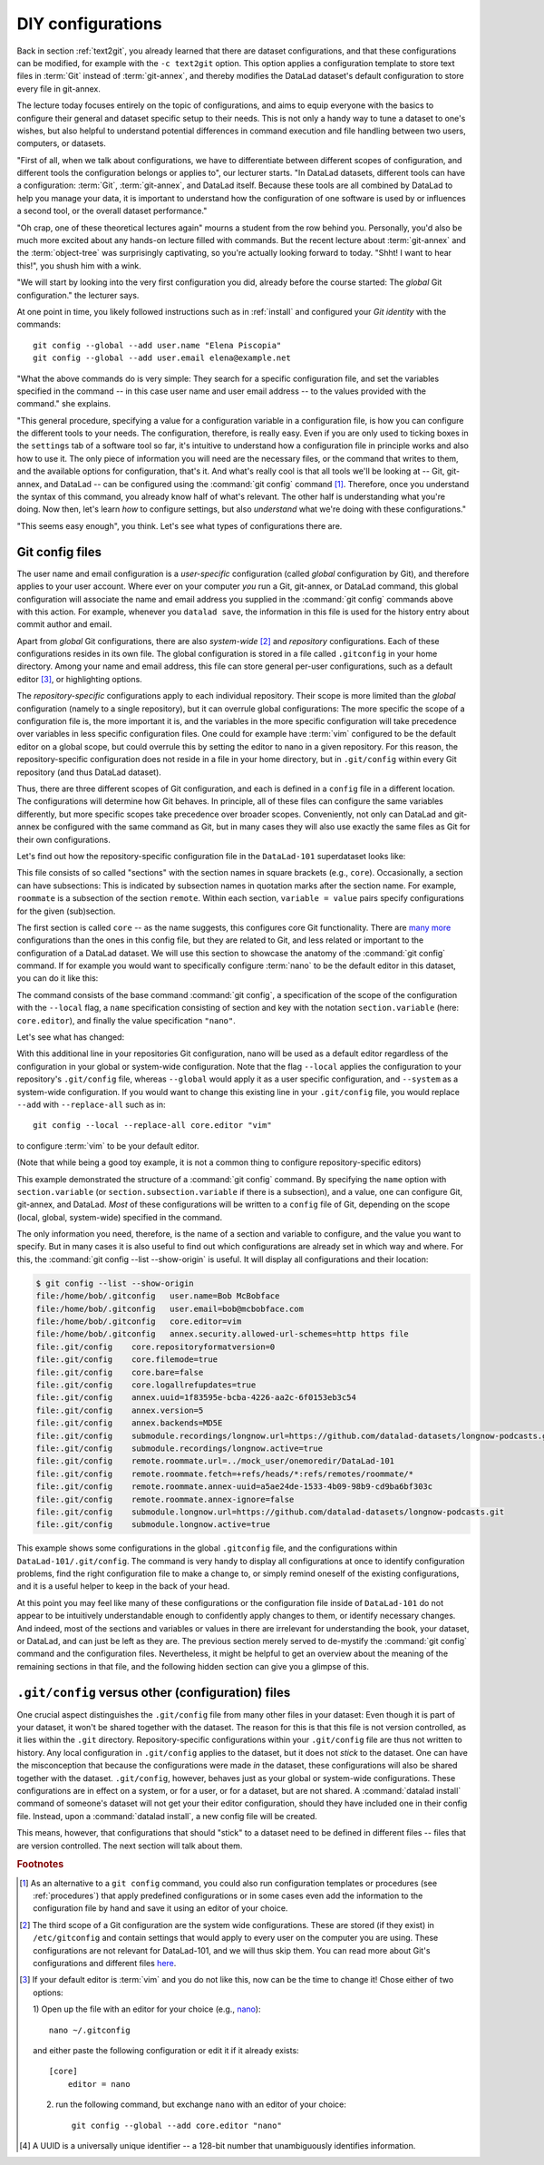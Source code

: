 .. _config:

DIY configurations
------------------

Back in section :ref:`text2git`, you already learned that there
are dataset configurations, and that these configurations can
be modified, for example with the ``-c text2git`` option.
This option applies a configuration template to store text
files in :term:`Git` instead of :term:`git-annex`, and thereby
modifies the DataLad dataset's default configuration to store
every file in git-annex.

The lecture today focuses entirely on the topic of configurations,
and aims to equip everyone with the basics to configure
their general and dataset specific setup to their needs.
This is not only a handy way to tune a dataset to one's
wishes, but also helpful to understand potential differences in
command execution and file handling between two users,
computers, or datasets.

"First of all, when we talk about configurations, we have
to differentiate between different scopes of configuration,
and different tools the configuration belongs or applies to",
our lecturer starts. "In DataLad datasets, different tools can
have a configuration: :term:`Git`, :term:`git-annex`, and
DataLad itself. Because these tools are all
combined by DataLad to help you manage your data,
it is important to understand how the configuration of one
software is used by or influences a second tool, or the overall
dataset performance."

"Oh crap, one of these theoretical lectures again" mourns a
student from the row behind you. Personally, you'd also
be much more excited
about any hands-on lecture filled with commands. But the
recent lecture about :term:`git-annex` and the :term:`object-tree`
was surprisingly captivating, so you're actually looking forward to today.
"Shht! I want to hear this!", you shush him with a wink.

"We will start by looking into the very first configuration
you did, already before the course started: The *global*
Git configuration." the lecturer says.

At one point in time, you likely followed instructions such as
in :ref:`install` and configured your
*Git identity* with the commands::

   git config --global --add user.name "Elena Piscopia"
   git config --global --add user.email elena@example.net

"What the above commands do is very simple: They search for
a specific configuration file, and set the variables specified
in the command -- in this case user name and user email address
-- to the values provided with the command." she explains.

"This general procedure, specifying a value for a configuration
variable in a configuration file, is how you can configure the
different tools to your needs. The configuration, therefore,
is really easy. Even if you are only used to ticking boxes
in the ``settings`` tab of a software tool so far, it's intuitive
to understand how a configuration file in principle works and also
how to use it. The only piece of information you will need
are the necessary files, or the command that writes to them, and
the available options for configuration, that's it. And what's
really cool is that all tools we'll be looking at -- Git, git-annex,
and DataLad -- can be configured using the :command:`git config`
command [#f1]_. Therefore, once you understand the syntax of this
command, you already know half of what's relevant. The other half
is understanding what you're doing. Now then, let's learn *how*
to configure settings, but also *understand* what we're doing
with these configurations."

"This seems easy enough", you think. Let's see what types of
configurations there are.

Git config files
^^^^^^^^^^^^^^^^

The user name and email configuration
is a *user-specific* configuration (called *global*
configuration by Git), and therefore applies to your user account.
Where ever on your computer *you* run a Git, git-annex, or DataLad
command, this global configuration will
associate the name and email address you supplied in
the :command:`git config` commands above with this action.
For example, whenever you
``datalad save``, the information in this file is used for the
history entry about commit author and email.

Apart from *global* Git configurations, there are also *system-wide* [#f2]_
and *repository* configurations. Each of these configurations
resides in its own file. The global configuration is stored in a file called
``.gitconfig`` in your home directory. Among
your name and email address, this file can store general
per-user configurations, such as a default editor [#f3]_, or highlighting
options.

The *repository-specific* configurations apply to each individual
repository. Their scope is more limited than the *global*
configuration (namely to a single repository), but it can overrule global
configurations: The more specific the scope of a configuration file is, the more
important it is, and the variables in the more specific configuration
will take precedence over variables in less specific configuration files.
One could for example have :term:`vim` configured to be the default editor
on a global scope, but could overrule this by setting the editor to nano
in a given repository. For this reason, the repository-specific configuration
does not reside in a file in your home directory, but in ``.git/config``
within every Git repository (and thus DataLad dataset).

Thus, there are three different scopes of Git configuration, and each is defined
in a ``config`` file in a different location. The configurations will determine
how Git behaves. In principle, all of these files can configure
the same variables differently, but more specific scopes take precedence over broader
scopes. Conveniently, not only can DataLad and git-annex be configured with
the same command as Git, but in many cases they will also use exactly the same
files as Git for their own configurations.

Let's find out how the repository-specific configuration file in the ``DataLad-101``
superdataset looks like:

.. runrecord:: _examples/DL-101-122-101
   :language: console
   :workdir: dl-101/DataLad-101

   $ cat .git/config

This file consists of so called "sections" with the section names
in square brackets (e.g., ``core``). Occasionally, a section can have
subsections: This is indicated by subsection names in
quotation marks after the section name. For example, ``roommate`` is a subsection
of the section ``remote``.
Within each section, ``variable = value`` pairs specify configurations
for the given (sub)section.

The first section is called ``core`` -- as the name suggests,
this configures core Git functionality. There are
`many more <https://git-scm.com/docs/git-config#Documentation/git-config.txt-corefileMode>`_
configurations than the ones in this config file, but
they are related to Git, and less related or important to the configuration of
a DataLad dataset. We will use this section to showcase the anatomy of the
:command:`git config` command. If for example you would want to specifically
configure :term:`nano` to be the default editor in this dataset, you
can do it like this:

.. runrecord:: _examples/DL-101-122-102
   :language: console
   :workdir: dl-101/DataLad-101

   $ git config --local --add core.editor "nano"

The command consists of the base command :command:`git config`,
a specification of the scope of the configuration with the ``--local``
flag, a ``name`` specification consisting of section and key with the
notation ``section.variable`` (here: ``core.editor``), and finally the value
specification ``"nano"``.

Let's see what has changed:

.. runrecord:: _examples/DL-101-122-103
   :language: console
   :workdir: dl-101/DataLad-101
   :emphasize-lines: 7

   $ cat .git/config

With this additional line in your repositories Git configuration, nano will
be used as a default editor regardless of the configuration in your global
or system-wide configuration. Note that the flag ``--local`` applies the
configuration to your repository's ``.git/config`` file, whereas ``--global``
would apply it as a user specific configuration, and ``--system`` as a
system-wide configuration.
If you would want to change this existing line in your ``.git/config``
file, you would replace ``--add`` with ``--replace-all`` such as in::

   git config --local --replace-all core.editor "vim"

to configure :term:`vim` to be your default editor.

(Note that while being a good toy example, it is not a common thing to
configure repository-specific editors)

This example demonstrated the structure of a :command:`git config`
command. By specifying the ``name`` option with ``section.variable``
(or ``section.subsection.variable`` if there is a subsection), and
a value, one can configure Git, git-annex, and DataLad.
*Most* of these configurations will be written to a ``config`` file
of Git, depending on the scope (local, global, system-wide)
specified in the command.

.. findoutmore:: If things go wrong

   If something goes wrong during the :command:`git config` command,
   for example you end up having two keys of the same name because you
   added a key instead of replacing an existing one, you can use the
   ``--unset`` option to remove the line. Alternatively, you can also open
   the config file in an editor and remove or change sections by hand.


The only information you need, therefore, is the name of a section and
variable to configure, and the value you want to specify. But in many cases
it is also useful to find out which configurations are already set in
which way and where. For this, the :command:`git config --list --show-origin`
is useful. It will display all configurations and their location:

.. code-block:: bash

    $ git config --list --show-origin
    file:/home/bob/.gitconfig	user.name=Bob McBobface
    file:/home/bob/.gitconfig	user.email=bob@mcbobface.com
    file:/home/bob/.gitconfig	core.editor=vim
    file:/home/bob/.gitconfig	annex.security.allowed-url-schemes=http https file
    file:.git/config	core.repositoryformatversion=0
    file:.git/config	core.filemode=true
    file:.git/config	core.bare=false
    file:.git/config	core.logallrefupdates=true
    file:.git/config	annex.uuid=1f83595e-bcba-4226-aa2c-6f0153eb3c54
    file:.git/config	annex.version=5
    file:.git/config	annex.backends=MD5E
    file:.git/config	submodule.recordings/longnow.url=https://github.com/datalad-datasets/longnow-podcasts.git
    file:.git/config	submodule.recordings/longnow.active=true
    file:.git/config	remote.roommate.url=../mock_user/onemoredir/DataLad-101
    file:.git/config	remote.roommate.fetch=+refs/heads/*:refs/remotes/roommate/*
    file:.git/config	remote.roommate.annex-uuid=a5ae24de-1533-4b09-98b9-cd9ba6bf303c
    file:.git/config	remote.roommate.annex-ignore=false
    file:.git/config	submodule.longnow.url=https://github.com/datalad-datasets/longnow-podcasts.git
    file:.git/config	submodule.longnow.active=true

This example shows some configurations in the global ``.gitconfig``
file, and the configurations within ``DataLad-101/.git/config``.
The command is very handy to display all configurations at once to identify
configuration problems, find the right configuration file to make a change to,
or simply remind oneself of the existing configurations, and it is a useful
helper to keep in the back of your head.

At this point you may feel like many of these configurations or the configuration file
inside of ``DataLad-101`` do not appear to be
intuitively understandable enough to confidently apply changes to them,
or identify necessary changes. And indeed, most of the sections and variables
or values in there are irrelevant for understanding the book, your dataset,
or DataLad, and can just be left as they are. The previous section merely served
to de-mystify the :command:`git config` command and the configuration files.
Nevertheless, it might be helpful to get an overview about the meaning of the
remaining sections in that file, and the following hidden section can give
you a glimpse of this.

.. findoutmore:: More on this config file

   The second section of ``.git/config`` is a git-annex configuration.
   As mentioned above, git-annex will use the
   :term:`Git config file` for some of its configurations.
   For example, it lists the repository as a
   "version 5 repository", and gives the dataset its own git-annex
   UUID. While the "annex-uuid" [#f4]_ looks like yet another cryptic
   random string of characters, you have seen a UUID like this before:
   A :command:`git annex whereis` displays information about where the
   annexed content in a dataset is with these UUIDs.
   This section also specifies the supported backends in this dataset.
   If you have read the hidden section in the section
   :ref:`symlink` you will recognize the name "MD5E". This is the
   hash function used to generate the annexed files keys and thus
   paths in the object tree. All backends specified in this file (it
   can be a list) can be used to hash your files.

   You may recognize the third part of the configuration, the subsection
   ``"recordings/longnow"`` in the section ``submodule``.
   Clearly, this is a reference to the ``longnow`` podcasts
   we installed as a subdataset. The name *submodule* is Git
   terminology, and describes a Git repository inside of
   another Git repository -- just like
   the super- and subdataset principles you discovered in the
   section :ref:`nesting`. When you install a DataLad dataset
   as a subdataset, it gets *registered* in this file.
   For each subdataset, an individual submodule entry
   will store the information about the subdataset's
   ``--source`` or *origin* (the "url").
   Thus, every subdataset (and sub-subdataset, and so forth) in your dataset
   will be listed in this file.
   If you want, go back to section :ref:`installds` to see that the
   "url" is the same URL we installed the longnow dataset from, and
   go back to section :ref:`sharelocal1` to remind yourself of
   how installing a dataset with subdatasets looked and felt like.

   Another interesting part is the last section, "remote".
   Here we can find the :term:`sibling` "roommate" we defined
   in :ref:`sibling`. The term :term:`remote` is Git-terminology and is
   used to describe other repositories or DataLad datasets that the
   repository knows about and tracks.
   This file, therefore, is where DataLad *registered* the sibling
   with :command:`datalad siblings add`, and thanks to it you can
   collaborate with your room mate.
   Note the *path* given as a value to the ``url`` variable. If at any point
   either your superdataset or the remote moves on your file system,
   the association between the two datasets breaks -- this can be fixed by adjusting this
   path, and a demonstration of this is in section :ref:`filesystem`.
   `fetch` contains a specification which parts of the repository are
   updated -- in this case everything (all of the branches).
   Lastly, the ``annex-ignore = false`` configuration allows git-annex
   to query the remote when it tries to retrieve data from annexed content.

``.git/config`` versus other (configuration) files
^^^^^^^^^^^^^^^^^^^^^^^^^^^^^^^^^^^^^^^^^^^^^^^^^^

One crucial aspect distinguishes the ``.git/config`` file from many other files
in your dataset: Even though it is part of your dataset, it won't be shared together
with the dataset. The reason for this is that this file is not version
controlled, as it lies within the ``.git`` directory.
Repository-specific configurations within your ``.git/config``
file are thus not written to history. Any local configuration in ``.git/config``
applies to the dataset, but it does not *stick* to the dataset.
One can have the misconception that because the configurations were made *in*
the dataset, these configurations will also be shared together with the dataset.
``.git/config``, however, behaves just as your global or system-wide configurations.
These configurations are in effect on a system, or for a user, or for a dataset,
but are not shared.
A :command:`datalad install` command of someone's dataset will not get your their
editor configuration, should they have included one in their config file.
Instead, upon a :command:`datalad install`, a new config file will be created.


This means, however, that configurations that should "stick" to a dataset
need to be defined in different files -- files that are version controlled.
The next section will talk about them.




.. rubric:: Footnotes

.. [#f1] As an alternative to a ``git config`` command, you could also run configuration
         templates or procedures (see :ref:`procedures`) that apply predefined configurations or in some cases even
         add the information to the configuration file by hand and save it using an editor of your choice.

.. [#f2] The third scope of a Git configuration are the system wide configurations.
         These are stored (if they exist) in ``/etc/gitconfig`` and contain settings that would
         apply to every user on the computer you are using. These configurations
         are not relevant for DataLad-101, and we will thus skip them. You can
         read more about Git's configurations and different files
         `here <https://git-scm.com/docs/git-config>`_.

.. [#f3] If your default editor is :term:`vim` and you do not like this, now can be the time
         to change it! Chose either of two options:

         1) Open up the file with an editor for your choice (e.g.,
         `nano <https://www.howtogeek.com/howto/42980/the-beginners-guide-to-nano-the-linux-command-line-text-editor/>`_)::

             nano ~/.gitconfig

         and either paste the following configuration or edit it if it already exists::

            [core]
                editor = nano


         2) run the following command, but exchange ``nano`` with an editor of your choice::

             git config --global --add core.editor "nano"

.. [#f4] A UUID is a universally unique identifier -- a 128-bit number
         that unambiguously identifies information.
